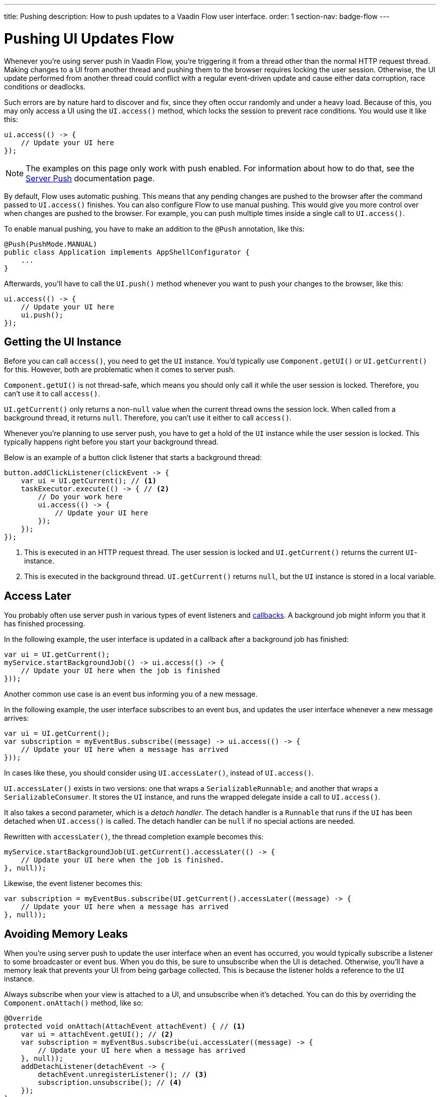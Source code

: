 ---
title: Pushing
description: How to push updates to a Vaadin Flow user interface.
order: 1
section-nav: badge-flow
---


= Pushing UI Updates [badge-flow]#Flow#

Whenever you're using server push in Vaadin Flow, you're triggering it from a thread other than the normal HTTP request thread. Making changes to a UI from another thread and pushing them to the browser requires locking the user session. Otherwise, the UI update performed from another thread could conflict with a regular event-driven update and cause either data corruption, race conditions or deadlocks. 

Such errors are by nature hard to discover and fix, since they often occur randomly and under a heavy load. Because of this, you may only access a UI using the `UI.access()` method, which locks the session to prevent race conditions. You would use it like this:

[source,java]
----
ui.access(() -> {
    // Update your UI here
});
----

[NOTE]
The examples on this page only work with push enabled. For information about how to do that, see the <<.#enabling-push-flow,Server Push>> documentation page.

By default, Flow uses automatic pushing. This means that any pending changes are pushed to the browser after the command passed to `UI.access()` finishes. You can also configure Flow to use manual pushing. This would give you more control over when changes are pushed to the browser. For example, you can push multiple times inside a single call to `UI.access()`.

To enable manual pushing, you have to make an addition to the `@Push` annotation, like this:

[source,java]
----
@Push(PushMode.MANUAL)
public class Application implements AppShellConfigurator {
    ...
}
----

Afterwards, you'll have to call the `UI.push()` method whenever you want to push your changes to the browser, like this:

[source,java]
----
ui.access(() -> {
    // Update your UI here
    ui.push();
});
----


== Getting the UI Instance

// This assumes that the UI has been explained earlier, and what attach and detach means.

Before you can call `access()`, you need to get the `UI` instance. You'd typically use `Component.getUI()` or `UI.getCurrent()` for this. However, both are problematic when it comes to server push.

`Component.getUI()` is not thread-safe, which means you should only call it while the user session is locked. Therefore, you can't use it to call `access()`.

`UI.getCurrent()` only returns a non-`null` value when the current thread owns the session lock. When called from a background thread, it returns `null`. Therefore, you can't use it either to call `access()`.

Whenever you're planning to use server push, you have to get a hold of the `UI` instance while the user session is locked. This typically happens right before you start your background thread.

Below is an example of a button click listener that starts a background thread:

[source,java]
----
button.addClickListener(clickEvent -> {
    var ui = UI.getCurrent(); // <1>
    taskExecutor.execute(() -> { // <2>
        // Do your work here
        ui.access(() -> { 
            // Update your UI here
        });
    });
});
----
<1> This is executed in an HTTP request thread. The user session is locked and `UI.getCurrent()` returns the current `UI`-instance.
<2> This is executed in the background thread. `UI.getCurrent()` returns `null`, but the `UI` instance is stored in a local variable.


== Access Later

You probably often use server push in various types of event listeners and <<callbacks#,callbacks>>. A background job might inform you that it has finished processing.

In the following example, the user interface is updated in a callback after a background job has finished:

[source,java]
----
var ui = UI.getCurrent();
myService.startBackgroundJob(() -> ui.access(() -> {
    // Update your UI here when the job is finished
}));
----

Another common use case is an event bus informing you of a new message.

In the following example, the user interface subscribes to an event bus, and updates the user interface whenever a new message arrives:

[source,java]
----
var ui = UI.getCurrent();
var subscription = myEventBus.subscribe((message) -> ui.access(() -> {
    // Update your UI here when a message has arrived
}));
----

In cases like these, you should consider using `UI.accessLater()`, instead of `UI.access()`.

`UI.accessLater()` exists in two versions: one that wraps a `SerializableRunnable`; and another that wraps a `SerializableConsumer`. It stores the `UI` instance, and runs the wrapped delegate inside a call to `UI.access()`.

It also takes a second parameter, which is a _detach handler_. The detach handler is a `Runnable` that runs if the `UI` has been detached when `UI.access()` is called. The detach handler can be `null` if no special actions are needed.

Rewritten with `accessLater()`, the thread completion example becomes this:

[source,java]
----
myService.startBackgroundJob(UI.getCurrent().accessLater(() -> {
    // Update your UI here when the job is finished.
}, null));
----

Likewise, the event listener becomes this:

[source,java]
----
var subscription = myEventBus.subscribe(UI.getCurrent().accessLater((message) -> {
    // Update your UI here when a message has arrived
}, null));
----


== Avoiding Memory Leaks

When you're using server push to update the user interface when an event has occurred, you would typically subscribe a listener to some broadcaster or event bus. When you do this, be sure to unsubscribe when the UI is detached. Otherwise, you'll have a memory leak that prevents your UI from being garbage collected. This is because the listener holds a reference to the `UI` instance.

Always subscribe when your view is attached to a UI, and unsubscribe when it's detached. You can do this by overriding the `Component.onAttach()` method, like so:

[source,java]
----
@Override
protected void onAttach(AttachEvent attachEvent) { // <1>
    var ui = attachEvent.getUI(); // <2>
    var subscription = myEventBus.subscribe(ui.accessLater((message) -> { 
        // Update your UI here when a message has arrived
    }, null));        
    addDetachListener(detachEvent -> {
        detachEvent.unregisterListener(); // <3>
        subscription.unsubscribe(); // <4>
    }); 
}
----
<1> Subscribe when the view is attached to a UI.
<2> Get the `UI` from the `AttachEvent`.
<3> Remove the detach listener itself, to prevent a memory leak in case the component is attached multiple times.
<4> Unsubscribe when the view is detached from the UI.


== Avoiding Floods

Another risk you have to manage when updating the user interface in response to events is flooding the user interface with updates. As a rule of thumb, you should not push more than two to four times per second. Pushing more often than that can cause performance issues. Plus, there is a limit to how many updates the human brain is able to register per second.

When you know events are coming no faster than two to four events per second, you can push on every event. However, if they're more frequent, you have to buffer events and update the user interface in batches. This is quite easy to do if you're using a `Flux` from https://projectreactor.io/[Reactor]. See the <<reactive#,Consuming Reactive Streams>> documentation page for more information about this.

The buffering duration depends on the size of the UI update, and the network latency. In some applications, you may need to use a longer buffer duration. In others, a shorter one might work. You should try various durations to see what's best for your application.


== Avoiding Unnecessary Pushes

The `UI.access()` method updates the user interface, asynchronously. The update operation is not executed immediately, but added to a queue and executed at some time later. If this is combined with regular event-driven updates in the HTTP request thread, you may have a situation in which the user interface is updated out-of-order. 

To understand better, look at this example:

[source,java]
----
var button = new Button("Test Me", event -> {
    UI.getCurrent().access(() -> {
        add(new Div("This <div> is added from within a call to UI.access()"));
    });
    add(new Div("This <div> is added from an event listener"));
});
add(button);
----

If you were to click the button, the user interface would look like this:

[source]
----
This <div> is added from an event listener
This <div> is added from within a call to UI.access()
----

In this particular case, the call to `UI.access()` would not have been needed. Sometimes, you can deduce this by looking at the code. However, there are situations in which this isn't obvious. You may have code that's executed sometimes by the HTTP request thread, and other times by another thread. For this situation, you can check whether the current thread has locked the user session, like this:

[source,java]
----
if (ui.getSession().hasLock()) {
    // Update the UI without calling UI.access()
} else {
    ui.access(() -> {
        // Update the UI inside UI.access()
    });
}
----

// TODO Consider showing an example of a UIRunner that takes a Runnable or Consumer, performs the check, and calls it directly or inside UI.access().
